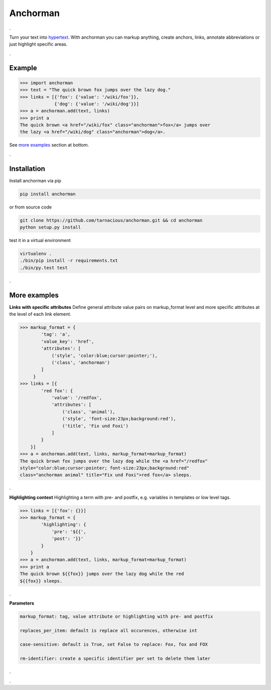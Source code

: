 ============
Anchorman
============

.

Turn your text into hypertext_. With anchorman you can markup anything,
create anchors, links, annotate abbreviations or just highlight specific areas.

.. _hypertext: http://en.wikipedia.org/wiki/Hypertext

.

Example
============

.. code::

    >>> import anchorman
    >>> text = "The quick brown fox jumps over the lazy dog."
    >>> links = [{'fox': {'value': '/wiki/fox'}},
                 {'dog': {'value': '/wiki/dog'}}]
    >>> a = anchorman.add(text, links)
    >>> print a
    The quick brown <a href="/wiki/fox" class="anchorman">fox</a> jumps over
    the lazy <a href="/wiki/dog" class="anchorman">dog</a>.


See `more examples`_ section at bottom.

.

Installation
============

Install anchorman via pip

.. code::

    pip install anchorman

or from source code

.. code::

    git clone https://github.com/tarnacious/anchorman.git && cd anchorman
    python setup.py install

test it in a virtual environment

.. code::

    virtualenv .
    ./bin/pip install -r requirements.txt
    ./bin/py.test test


.. _more examples:

.

More examples
==============

**Links with specific attributes**
Define general attribute value pairs on markup_format level and more specific attributes at the level of each link element.

.. code::

    >>> markup_format = {
            'tag': 'a',
            'value_key': 'href',
            'attributes': [
                ('style', 'color:blue;cursor:pointer;'),
                ('class', 'anchorman')
            ]
         }
    >>> links = [{
            'red fox': {
                'value': '/redfox',
                'attributes': [
                    ('class', 'animal'),
                    ('style', 'font-size:23px;background:red'),
                    ('title', 'Fix und Foxi')
                ]
            }
        }]
    >>> a = anchorman.add(text, links, markup_format=markup_format)
    The quick brown fox jumps over the lazy dog while the <a href="/redfox"
    style="color:blue;cursor:pointer; font-size:23px;background:red"
    class="anchorman animal" title="Fix und Foxi">red fox</a> sleeps.

.

**Highlighting context**
Highlighting a term with pre- and postfix, e.g. variables in templates or low level tags.

.. code::

    >>> links = [{'fox': {}}]
    >>> markup_format = {
            'highlighting': {
                'pre': '${{',
                'post': '}}'
            }
        }
    >>> a = anchorman.add(text, links, markup_format=markup_format)
    >>> print a
    The quick brown ${{fox}} jumps over the lazy dog while the red
    ${{fox}} sleeps.

.

**Parameters**

.. code::

    markup_format: tag, value attribute or highlighting with pre- and postfix

    replaces_per_item: default is replace all occurences, otherwise int

    case-sensitive: default is True, set False to replace: Fox, fox and FOX

    rm-identifier: create a specific identifier per set to delete them later


.

.
